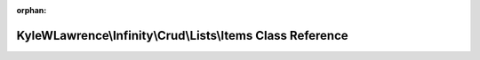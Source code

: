 .. meta::2f5c68bc6d523b2e918895ad399cb75bba1a8a867b2aa354f0454fbe95d27cde28f209e1467a8d3ba090b3580c08b0971230c1f39239233c70dbb4919aec009c

:orphan:

.. title:: Infinity for Laravel: KyleWLawrence\Infinity\Crud\Lists\Items Class Reference

KyleWLawrence\\Infinity\\Crud\\Lists\\Items Class Reference
===========================================================

.. container:: doxygen-content

   
   .. raw:: html
     :file: class_kyle_w_lawrence_1_1_infinity_1_1_crud_1_1_lists_1_1_items.html
